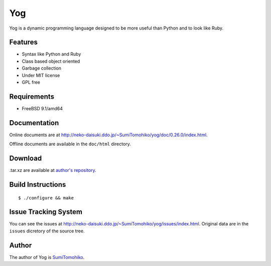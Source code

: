 
Yog
***

Yog is a dynamic programming language designed to be more useful than Python and
to look like Ruby.

Features
========

* Syntax like Python and Ruby
* Class based object oriented
* Garbage collection
* Under MIT license
* GPL free

Requirements
============

* FreeBSD 9.1/amd64

Documentation
=============

Online documents are at
http://neko-daisuki.ddo.jp/~SumiTomohiko/yog/doc/0.26.0/index.html.

Offline documents are available in the ``doc/html`` directory.

Download
========

.tar.xz are available at `author's repository <http://neko-daisuki.ddo.jp/~SumiTomohiko/repos/index.html>`_.

Build Instructions
==================

::

  $ ./configure && make

Issue Tracking System
=====================

You can see the issues at http://neko-daisuki.ddo.jp/~SumiTomohiko/yog/issues/index.html.
Original data are in the ``issues`` dicretory of the source tree.

Author
======

The author of Yog is
`SumiTomohiko <http://neko-daisuki.ddo.jp/~SumiTomohiko/index.html>`_.

.. vim: tabstop=2 shiftwidth=2 expandtab softtabstop=2
